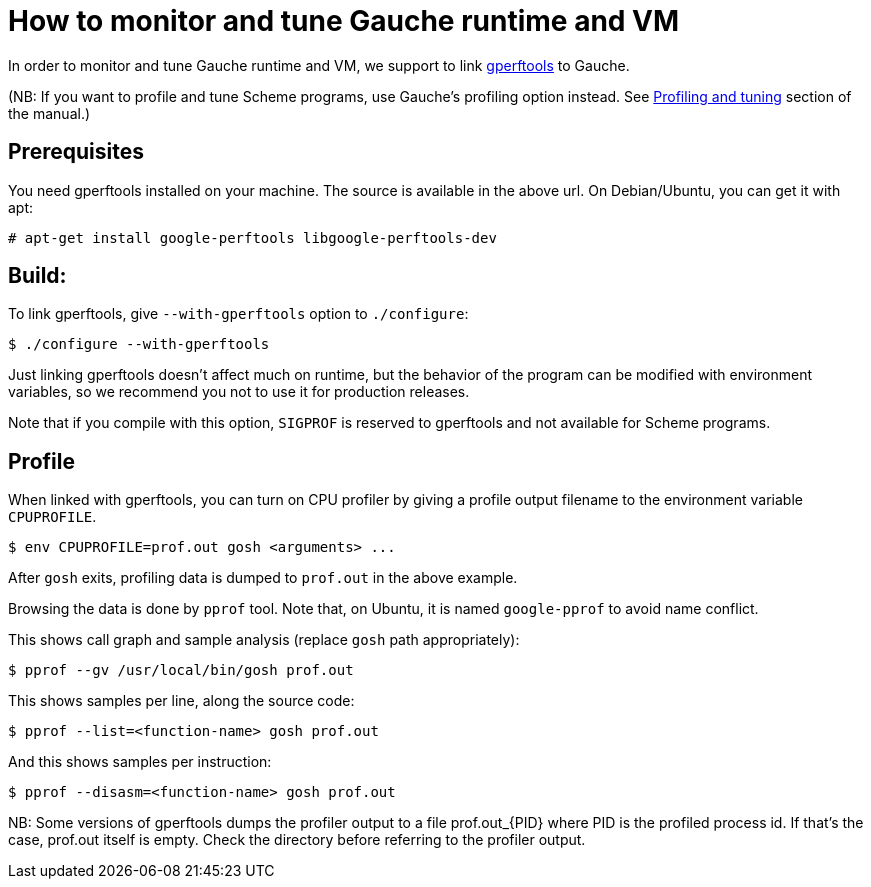 = How to monitor and tune Gauche runtime and VM

In order to monitor and tune Gauche runtime and VM, we support to link
link:https://github.com/gperftools/gperftools[gperftools] to Gauche.

(NB: If you want to profile and tune Scheme programs, use Gauche's
profiling option instead.  See
link:http://practical-scheme.net/gauche/man/?l=en&p=Profiling%20and%20tuning[Profiling and tuning]
section of the manual.)


== Prerequisites

You need gperftools installed on your machine.  The source is available
in the above url.  On Debian/Ubuntu, you can get it with apt:

[source,console]
----
# apt-get install google-perftools libgoogle-perftools-dev
----


== Build:

To link gperftools, give `--with-gperftools` option to `./configure`:

[source,console]
----
$ ./configure --with-gperftools
----

Just linking gperftools doesn't affect much on runtime, but the behavior
of the program can be modified with environment variables, so we recommend
you not to use it for production releases.

Note that if you compile with this option, `SIGPROF` is reserved to
gperftools and not available for Scheme programs.


== Profile

When linked with gperftools, you can turn on CPU profiler by giving
a profile output filename to the environment variable `CPUPROFILE`.

[source,console]
----
$ env CPUPROFILE=prof.out gosh <arguments> ...
----

After `gosh` exits, profiling data is dumped to `prof.out` in the above
example.

Browsing the data is done by `pprof` tool.  Note that, on Ubuntu, it is
named `google-pprof` to avoid name conflict.

This shows call graph and sample analysis (replace `gosh` path appropriately):

[source,console]
----
$ pprof --gv /usr/local/bin/gosh prof.out
----

This shows samples per line, along the source code:

[source,console]
----
$ pprof --list=<function-name> gosh prof.out
----

And this shows samples per instruction:

[source,console]
----
$ pprof --disasm=<function-name> gosh prof.out
----

NB: Some versions of gperftools dumps the profiler output to a
file prof.out_{PID} where PID is the profiled process id.  If that's the
case, prof.out itself is empty.  Check the directory before referring
to the profiler output.
